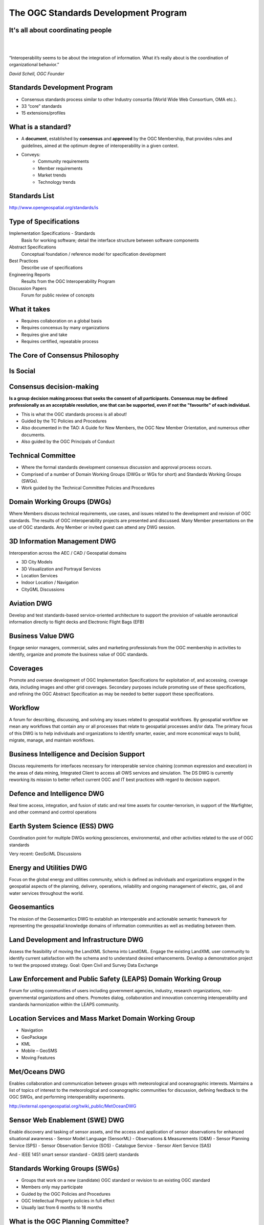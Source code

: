 The OGC Standards Development Program
=====================================

It's all about coordinating people
----------------------------------
|
|
.. class:: big

   “Interoperability seems to be about the integration of information.  What it’s really about is the coordination of organizational behavior.”
|
    *David Schell, OGC Founder*


Standards Development Program
-----------------------------
- Consensus standards process similar to other Industry consortia (World Wide
  Web Consortium, OMA etc.).
- 33 “core” standards
- 15 extensions/profiles

What is a standard?
-------------------
- A **document**, established by **consensus** and **approved** by the OGC
  Membership, that provides rules and guidelines, aimed at the optimum degree
  of interoperability in a given context.
- Conveys:
   - Community requirements
   - Member requirements
   - Market trends
   - Technology trends

Standards List
--------------
http://www.opengeospatial.org/standards/is

.. image:: ../img/standards.jpg
      :height: 700
      :width: 1200 
      
      
Type of Specifications
----------------------
Implementation Specifications - Standards
   Basis for working software; detail the interface structure between software components
Abstract Specifications
   Conceptual foundation / reference model for specification development
Best Practices
   Describe use of specifications
Engineering Reports
   Results from the OGC Interoperability Program
Discussion Papers
   Forum for public review of concepts


What it takes
-------------

- Requires collaboration on a global basis
- Requires concensus by many organizations
- Requires give and take
- Requires certified, repeatable process

The Core of Consensus Philosophy
--------------------------------

.. image:: ../img/corleone.jpg
      :height: 700
      :width: 1200 

Is Social
---------

.. image:: ../img/einstein.jpg
      :height: 700
      :width: 1200 

.. OGC has 4 F2F meeting per year, Most WGS meet very week.

Consensus decision-making
-------------------------

**Is a group decision making process that seeks the consent of all participants. Consensus may be defined professionally as an acceptable resolution, one that can be supported, even if not the "favourite" of each individual.**

- This is what the OGC standards process is all about!
- Guided by the TC Policies and Procedures
- Also documented in the TAO: A Guide for New Members, the OGC New Member Orientation, and numerous other documents.
- Also guided by the OGC Principals of Conduct

Technical Committee
-------------------

- Where the formal standards development consensus discussion and approval process occurs.
- Comprised of a number of Domain Working Groups (DWGs or WGs for short) and Standards Working Groups (SWGs).
- Work guided by the Technical Committee Policies and Procedures

Domain Working Groups (DWGs)
----------------------------
Where Members discuss technical requirements, use cases, and issues related to the development and revision of OGC standards. The results of OGC interoperability projects are presented and discussed. Many Member presentations on the use of OGC standards.
Any Member or invited guest can attend any DWG session.


3D Information Management DWG
-----------------------------
Interoperation across the AEC / CAD / Geospatial domains

- 3D City Models
- 3D Visualization and Portrayal Services
- Location Services
- Indoor Location / Navigation
- CityGML Discussions

Aviation DWG
------------
Develop and test standards-based service-oriented architecture to support the provision of valuable aeronautical information directly to flight decks and Electronic Flight Bags (EFB)

Business Value DWG
------------------

Engage senior managers, commercial, sales and marketing professionals from the OGC membership in activities to identify, organize and promote the business value of OGC standards. 

Coverages
---------
Promote and oversee development of OGC Implementation Specifications for exploitation of, and accessing, coverage data, including images and other grid coverages. Secondary purposes include promoting use of these specifications, and refining the OGC Abstract Specification as may be needed to better support these specifications.

Workflow
--------
A forum for describing, discussing, and solving any issues related to geospatial workflows. By geospatial workflow we mean any workflows that contain any or all processes that relate to geospatial processes and/or data. The primary focus of this DWG is to help individuals and organizations to identify smarter, easier, and more economical ways to build, migrate, manage, and maintain workflows.




Business Intelligence and Decision Support
------------------------------------------

Discuss requirements for interfaces necessary for interoperable service chaining (common expression and execution) in the areas of data mining, Integrated Client to access all OWS services and simulation. The DS DWG is currently reworking its mission to better reflect current OGC and IT best practices with regard to decision support.

Defence and Intelligence DWG
----------------------------
Real time access, integration, and fusion of static and real time assets for counter-terrorism, in support of the Warfighter, and other command and control operations


Earth System Science (ESS) DWG
------------------------------

Coordination point for multiple DWGs working geosciences, environmental, and other activities related to the use of OGC standards

Very recent: GeoSciML Discussions


Energy and Utilities DWG
------------------------

Focus on the global energy and utilities community, which is defined as individuals and organizations engaged in the geospatial aspects of the planning, delivery, operations, reliability and ongoing management of electric, gas, oil and water services throughout the world.

Geosemantics
------------

The mission of the Geosemantics DWG to establish an interoperable and actionable semantic framework for representing the geospatial knowledge domains of information communities as well as mediating between them.


Land Development and Infrastructure DWG
---------------------------------------
Assess the feasibility of moving the LandXML Schema into LandGML. Engage the existing LandXML user community to identify current satisfaction with the schema and to understand desired enhancements. Develop a demonstration project to test the proposed strategy.
Goal: Open Civil and Survey Data Exchange

Law Enforcement and Public Safety (LEAPS) Domain Working Group
--------------------------------------------------------------


Forum for uniting communities of users including government agencies, industry, research organizations, non-governmental organizations and others. Promotes dialog, collaboration and innovation concerning interoperability and standards harmonization within the LEAPS community. 


Location Services and Mass Market Domain Working Group
------------------------------------------------------
- Navigation
- GeoPackage
- KML
- Mobile – GeoSMS
- Moving Features

Met/Oceans DWG
--------------

Enables collaboration and communication between groups with meteorological and oceanographic interests. Maintains a list of topics of interest to the meteorological and oceanographic communities for discussion, defining feedback to the OGC SWGs, and performing interoperability experiments.

http://external.opengeospatial.org/twiki_public/MetOceanDWG

Sensor Web Enablement (SWE) DWG
-------------------------------
Enable discovery and tasking of sensor assets, and the access and application of sensor observations for enhanced situational awareness
- Sensor Model Language (SensorML)
- Observations & Measurements (O&M)
- Sensor Planning Service (SPS)
- Sensor Observation Service (SOS)
- Catalogue Service
- Sensor Alert Service (SAS)

And
- IEEE 1451 smart sensor standard
- OASIS (alert) standards











Standards Working Groups (SWGs)
-------------------------------

- Groups that work on a new (candidate) OGC standard or revision to an existing OGC standard
- Members only may participate
- Guided by the OGC Policies and Procedures
- OGC Intellectual Property policies in full effect
- Usually last from 6 months to 18 months


What is the OGC Planning Committee?
-----------------------------------
- The Planning Committee provides guidance and the management structure for the Technical Committee and the Interoperability Program.
- Members participate in OGC business planning and market focus activities
- Manages the consortium’s technology release process
- Approves special negotiated memberships and committee participation.
- Must be a Principal or Strategic Member or a TC representative to the PC to participate in PC activities.


What is the OGC Architecture Board (OAB)?
-----------------------------------------
- Work with the TC and the PC to insure architecture consistency of the Baseline and provide guidance to the OGC membership to insure strong life cycle management of the OGC standards baseline
- Reviews all OGC standards and revisions to standards prior to public comment.
- General technology discussions and guidance
- Evaluate candidate standards for fast track process
- Issue resolution
- Nominated and Elected by the OGC Membership


Domain Working Groups by Market
-------------------------------

- Aviation
- Business Intelligence and Decision Support
- Defence and Intelligence
- Earth System Science (ESS)
- Energy and Utilities
- Hydrology
- LandInfra
- Law Enforcement and Public Safety (LEAPS)
- Location Services and Mass Market Domain
- Met/Oceans


Domain Working Groups by Technology
-----------------------------------
- 3D
- Geosemantics
- Security
- Sensor Web Enablement (SWE)
- Workflow



